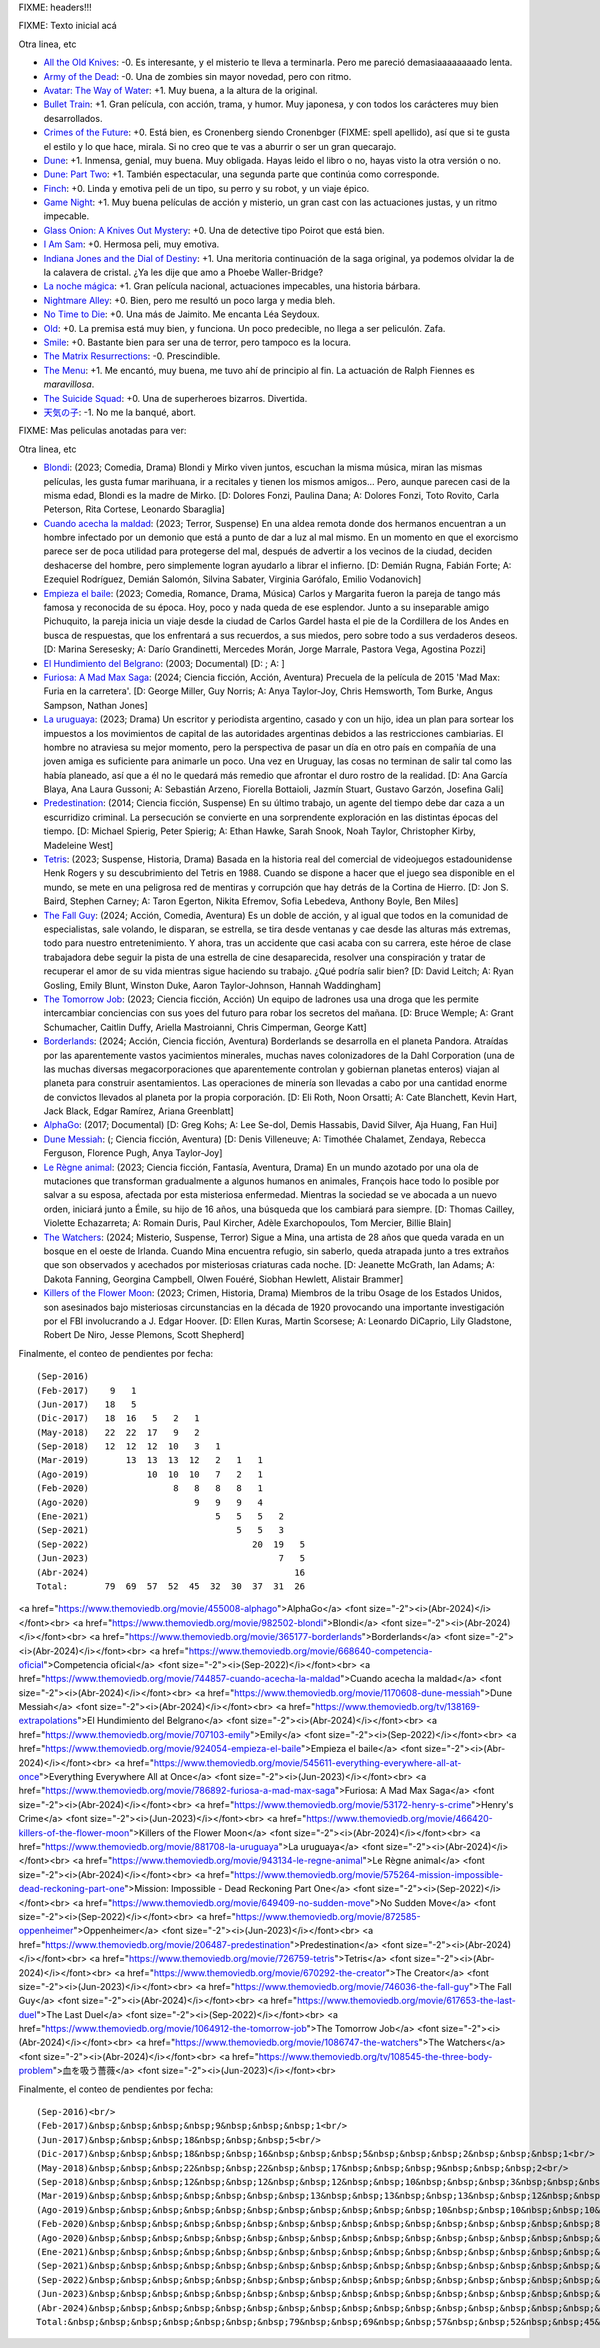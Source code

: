 FIXME: headers!!!

FIXME: Texto inicial acá

Otra linea, etc

- `All the Old Knives <https://www.themoviedb.org/movie/294793-all-the-old-knives>`_: -0. Es interesante, y el misterio te lleva a terminarla. Pero me pareció demasiaaaaaaaado lenta.
- `Army of the Dead <https://www.themoviedb.org/movie/503736-army-of-the-dead>`_: -0. Una de zombies sin mayor novedad, pero con ritmo.
- `Avatar: The Way of Water <https://www.themoviedb.org/movie/76600-avatar-the-way-of-water>`_: +1. Muy buena, a la altura de la original.
- `Bullet Train <https://www.themoviedb.org/movie/718930-bullet-train>`_: +1. Gran película, con acción, trama, y humor. Muy japonesa, y con todos los carácteres muy bien desarrollados.
- `Crimes of the Future <https://www.themoviedb.org/movie/819876-crimes-of-the-future>`_: +0. Está bien, es Cronenberg siendo Cronenbger (FIXME: spell apellido), así que si te gusta el estilo y lo que hace, mirala. Si no creo que te vas a aburrir o ser un gran quecarajo.
- `Dune <https://www.themoviedb.org/movie/438631-dune>`_: +1. Inmensa, genial, muy buena. Muy obligada. Hayas leido el libro o no, hayas visto la otra versión o no.
- `Dune: Part Two <https://www.themoviedb.org/movie/693134-dune-part-two>`_: +1. También espectacular, una segunda parte que continúa como corresponde.
- `Finch <https://www.themoviedb.org/movie/522402-finch>`_: +0. Linda y emotiva peli de un tipo, su perro y su robot, y un viaje épico.
- `Game Night <https://www.themoviedb.org/movie/445571-game-night>`_: +1. Muy buena películas de acción y misterio, un gran cast con las actuaciones justas, y un ritmo impecable.
- `Glass Onion: A Knives Out Mystery <https://www.themoviedb.org/movie/661374-glass-onion-a-knives-out-mystery>`_: +0. Una de detective tipo Poirot que está bien.
- `I Am Sam <https://www.themoviedb.org/movie/10950-i-am-sam>`_: +0. Hermosa peli, muy emotiva.
- `Indiana Jones and the Dial of Destiny <https://www.themoviedb.org/movie/335977-indiana-jones-and-the-dial-of-destiny>`_: +1. Una meritoria continuación de la saga original, ya podemos olvidar la de la calavera de cristal. ¿Ya les dije que amo a Phoebe Waller-Bridge?
- `La noche mágica <https://www.themoviedb.org/movie/630520-la-noche-magica>`_: +1. Gran película nacional, actuaciones impecables, una historia bárbara.
- `Nightmare Alley <https://www.themoviedb.org/movie/597208-nightmare-alley>`_: +0. Bien, pero me resultó un poco larga y media bleh.
- `No Time to Die <https://www.themoviedb.org/movie/370172-no-time-to-die>`_: +0. Una más de Jaimito. Me encanta Léa Seydoux.
- `Old <https://www.themoviedb.org/movie/631843-old>`_: +0. La premisa está muy bien, y funciona. Un poco predecible, no llega a ser peliculón. Zafa.
- `Smile <https://www.themoviedb.org/movie/882598-smile>`_: +0. Bastante bien para ser una de terror, pero tampoco es la locura.
- `The Matrix Resurrections <https://www.themoviedb.org/movie/624860-the-matrix-resurrections>`_: -0. Prescindible.
- `The Menu <https://www.themoviedb.org/movie/593643-the-menu>`_: +1. Me encantó, muy buena, me tuvo ahí de principio al fin. La actuación de Ralph Fiennes es *maravillosa*.
- `The Suicide Squad <https://www.themoviedb.org/movie/436969-the-suicide-squad>`_: +0. Una de superheroes bizarros. Divertida.
- `天気の子 <https://www.themoviedb.org/movie/568160>`_: -1. No me la banqué, abort.

FIXME: Mas peliculas anotadas para ver:

Otra linea, etc

- `Blondi <https://www.themoviedb.org/movie/982502-blondi>`_: (2023; Comedia, Drama) Blondi y Mirko viven juntos, escuchan la misma música, miran las mismas películas, les gusta fumar marihuana, ir a recitales y tienen los mismos amigos... Pero, aunque parecen casi de la misma edad, Blondi es la madre de Mirko. [D: Dolores Fonzi, Paulina Dana; A: Dolores Fonzi, Toto Rovito, Carla Peterson, Rita Cortese, Leonardo Sbaraglia]
- `Cuando acecha la maldad <https://www.themoviedb.org/movie/744857-cuando-acecha-la-maldad>`_: (2023; Terror, Suspense) En una aldea remota donde dos hermanos encuentran a un hombre infectado por un demonio que está a punto de dar a luz al mal mismo. En un momento en que el exorcismo parece ser de poca utilidad para protegerse del mal, después de advertir a los vecinos de la ciudad, deciden deshacerse del hombre, pero simplemente logran ayudarlo a librar el infierno. [D: Demián Rugna, Fabián Forte; A: Ezequiel Rodríguez, Demián Salomón, Silvina Sabater, Virginia Garófalo, Emilio Vodanovich]
- `Empieza el baile <https://www.themoviedb.org/movie/924054-empieza-el-baile>`_: (2023; Comedia, Romance, Drama, Música) Carlos y Margarita fueron la pareja de tango más famosa y reconocida de su época. Hoy, poco y nada queda de ese esplendor. Junto a su inseparable amigo Pichuquito, la pareja inicia un viaje desde la ciudad de Carlos Gardel hasta el pie de la Cordillera de los Andes en busca de respuestas, que los enfrentará a sus recuerdos, a sus miedos, pero sobre todo a sus verdaderos deseos. [D: Marina Seresesky; A: Darío Grandinetti, Mercedes Morán, Jorge Marrale, Pastora Vega, Agostina Pozzi]
- `El Hundimiento del Belgrano <https://www.themoviedb.org/tv/138169-extrapolations>`_: (2003; Documental)  [D: ; A: ]
- `Furiosa: A Mad Max Saga <https://www.themoviedb.org/movie/786892-furiosa-a-mad-max-saga>`_: (2024; Ciencia ficción, Acción, Aventura) Precuela de la película de 2015 'Mad Max: Furia en la carretera'. [D: George Miller, Guy Norris; A: Anya Taylor-Joy, Chris Hemsworth, Tom Burke, Angus Sampson, Nathan Jones]
- `La uruguaya <https://www.themoviedb.org/movie/881708-la-uruguaya>`_: (2023; Drama) Un escritor y periodista argentino, casado y con un hijo, idea un plan para sortear los impuestos a los movimientos de capital de las autoridades argentinas debidos a las restricciones cambiarias. El hombre no atraviesa su mejor momento, pero la perspectiva de pasar un día en otro país en compañía de una joven amiga es suficiente para animarle un poco. Una vez en Uruguay, las cosas no terminan de salir tal como las había planeado, así que a él no le quedará más remedio que afrontar el duro rostro de la realidad. [D: Ana García Blaya, Ana Laura Gussoni; A: Sebastián Arzeno, Fiorella Bottaioli, Jazmín Stuart, Gustavo Garzón, Josefina Gali]
- `Predestination <https://www.themoviedb.org/movie/206487-predestination>`_: (2014; Ciencia ficción, Suspense) En su último trabajo, un agente del tiempo debe dar caza a un escurridizo criminal. La persecución se convierte en una sorprendente exploración en las distintas épocas del tiempo. [D: Michael Spierig, Peter Spierig; A: Ethan Hawke, Sarah Snook, Noah Taylor, Christopher Kirby, Madeleine West]
- `Tetris <https://www.themoviedb.org/movie/726759-tetris>`_: (2023; Suspense, Historia, Drama) Basada en la historia real del comercial de videojuegos estadounidense Henk Rogers y su descubrimiento del Tetris en 1988. Cuando se dispone a hacer que el juego sea disponible en el mundo, se mete en una peligrosa red de mentiras y corrupción que hay detrás de la Cortina de Hierro. [D: Jon S. Baird, Stephen Carney; A: Taron Egerton, Nikita Efremov, Sofia Lebedeva, Anthony Boyle, Ben Miles]
- `The Fall Guy <https://www.themoviedb.org/movie/746036-the-fall-guy>`_: (2024; Acción, Comedia, Aventura) Es un doble de acción, y al igual que todos en la comunidad de especialistas, sale volando, le disparan, se estrella, se tira desde ventanas y cae desde las alturas más extremas, todo para nuestro entretenimiento. Y ahora, tras un accidente que casi acaba con su carrera, este héroe de clase trabajadora debe seguir la pista de una estrella de cine desaparecida, resolver una conspiración y tratar de recuperar el amor de su vida mientras sigue haciendo su trabajo. ¿Qué podría salir bien? [D: David Leitch; A: Ryan Gosling, Emily Blunt, Winston Duke, Aaron Taylor-Johnson, Hannah Waddingham]
- `The Tomorrow Job <https://www.themoviedb.org/movie/1064912-the-tomorrow-job>`_: (2023; Ciencia ficción, Acción) Un equipo de ladrones usa una droga que les permite intercambiar conciencias con sus yoes del futuro para robar los secretos del mañana. [D: Bruce Wemple; A: Grant Schumacher, Caitlin Duffy, Ariella Mastroianni, Chris Cimperman, George Katt]
- `Borderlands <https://www.themoviedb.org/movie/365177-borderlands>`_: (2024; Acción, Ciencia ficción, Aventura) Borderlands se desarrolla en el planeta Pandora. Atraídas por las aparentemente vastos yacimientos minerales, muchas naves colonizadores de la Dahl Corporation (una de las muchas diversas megacorporaciones que aparentemente controlan y gobiernan planetas enteros) viajan al planeta para construir asentamientos. Las operaciones de minería son llevadas a cabo por una cantidad enorme de convictos llevados al planeta por la propia corporación. [D: Eli Roth, Noon Orsatti; A: Cate Blanchett, Kevin Hart, Jack Black, Edgar Ramírez, Ariana Greenblatt]
- `AlphaGo <https://www.themoviedb.org/movie/455008-alphago>`_: (2017; Documental)  [D: Greg Kohs; A: Lee Se-dol, Demis Hassabis, David Silver, Aja Huang, Fan Hui]
- `Dune Messiah <https://www.themoviedb.org/movie/1170608-dune-messiah>`_: (; Ciencia ficción, Aventura)  [D: Denis Villeneuve; A: Timothée Chalamet, Zendaya, Rebecca Ferguson, Florence Pugh, Anya Taylor-Joy]
- `Le Règne animal <https://www.themoviedb.org/movie/943134-le-regne-animal>`_: (2023; Ciencia ficción, Fantasía, Aventura, Drama) En un mundo azotado por una ola de mutaciones que transforman gradualmente a algunos humanos en animales, François hace todo lo posible por salvar a su esposa, afectada por esta misteriosa enfermedad. Mientras la sociedad se ve abocada a un nuevo orden, iniciará junto a Émile, su hijo de 16 años, una búsqueda que los cambiará para siempre. [D: Thomas Cailley, Violette Echazarreta; A: Romain Duris, Paul Kircher, Adèle Exarchopoulos, Tom Mercier, Billie Blain]
- `The Watchers <https://www.themoviedb.org/movie/1086747-the-watchers>`_: (2024; Misterio, Suspense, Terror) Sigue a Mina, una artista de 28 años que queda varada en un bosque en el oeste de Irlanda. Cuando Mina encuentra refugio, sin saberlo, queda atrapada junto a tres extraños que son observados y acechados por misteriosas criaturas cada noche. [D: Jeanette McGrath, Ian Adams; A: Dakota Fanning, Georgina Campbell, Olwen Fouéré, Siobhan Hewlett, Alistair Brammer]
- `Killers of the Flower Moon <https://www.themoviedb.org/movie/466420-killers-of-the-flower-moon>`_: (2023; Crimen, Historia, Drama) Miembros de la tribu Osage de los Estados Unidos, son asesinados bajo misteriosas circunstancias en la década de 1920 provocando una importante investigación por el FBI involucrando a J. Edgar Hoover. [D: Ellen Kuras, Martin Scorsese; A: Leonardo DiCaprio, Lily Gladstone, Robert De Niro, Jesse Plemons, Scott Shepherd]

Finalmente, el conteo de pendientes por fecha::

    (Sep-2016)
    (Feb-2017)    9   1
    (Jun-2017)   18   5
    (Dic-2017)   18  16   5   2   1
    (May-2018)   22  22  17   9   2
    (Sep-2018)   12  12  12  10   3   1
    (Mar-2019)       13  13  13  12   2   1   1
    (Ago-2019)           10  10  10   7   2   1
    (Feb-2020)                8   8   8   8   1
    (Ago-2020)                    9   9   9   4
    (Ene-2021)                        5   5   5   2
    (Sep-2021)                            5   5   3
    (Sep-2022)                               20  19   5
    (Jun-2023)                                    7   5
    (Abr-2024)                                       16
    Total:       79  69  57  52  45  32  30  37  31  26

<a href="https://www.themoviedb.org/movie/455008-alphago">AlphaGo</a> <font size="-2"><i>(Abr-2024)</i></font><br>
<a href="https://www.themoviedb.org/movie/982502-blondi">Blondi</a> <font size="-2"><i>(Abr-2024)</i></font><br>
<a href="https://www.themoviedb.org/movie/365177-borderlands">Borderlands</a> <font size="-2"><i>(Abr-2024)</i></font><br>
<a href="https://www.themoviedb.org/movie/668640-competencia-oficial">Competencia oficial</a> <font size="-2"><i>(Sep-2022)</i></font><br>
<a href="https://www.themoviedb.org/movie/744857-cuando-acecha-la-maldad">Cuando acecha la maldad</a> <font size="-2"><i>(Abr-2024)</i></font><br>
<a href="https://www.themoviedb.org/movie/1170608-dune-messiah">Dune Messiah</a> <font size="-2"><i>(Abr-2024)</i></font><br>
<a href="https://www.themoviedb.org/tv/138169-extrapolations">El Hundimiento del Belgrano</a> <font size="-2"><i>(Abr-2024)</i></font><br>
<a href="https://www.themoviedb.org/movie/707103-emily">Emily</a> <font size="-2"><i>(Sep-2022)</i></font><br>
<a href="https://www.themoviedb.org/movie/924054-empieza-el-baile">Empieza el baile</a> <font size="-2"><i>(Abr-2024)</i></font><br>
<a href="https://www.themoviedb.org/movie/545611-everything-everywhere-all-at-once">Everything Everywhere All at Once</a> <font size="-2"><i>(Jun-2023)</i></font><br>
<a href="https://www.themoviedb.org/movie/786892-furiosa-a-mad-max-saga">Furiosa: A Mad Max Saga</a> <font size="-2"><i>(Abr-2024)</i></font><br>
<a href="https://www.themoviedb.org/movie/53172-henry-s-crime">Henry's Crime</a> <font size="-2"><i>(Jun-2023)</i></font><br>
<a href="https://www.themoviedb.org/movie/466420-killers-of-the-flower-moon">Killers of the Flower Moon</a> <font size="-2"><i>(Abr-2024)</i></font><br>
<a href="https://www.themoviedb.org/movie/881708-la-uruguaya">La uruguaya</a> <font size="-2"><i>(Abr-2024)</i></font><br>
<a href="https://www.themoviedb.org/movie/943134-le-regne-animal">Le Règne animal</a> <font size="-2"><i>(Abr-2024)</i></font><br>
<a href="https://www.themoviedb.org/movie/575264-mission-impossible-dead-reckoning-part-one">Mission: Impossible - Dead Reckoning Part One</a> <font size="-2"><i>(Sep-2022)</i></font><br>
<a href="https://www.themoviedb.org/movie/649409-no-sudden-move">No Sudden Move</a> <font size="-2"><i>(Sep-2022)</i></font><br>
<a href="https://www.themoviedb.org/movie/872585-oppenheimer">Oppenheimer</a> <font size="-2"><i>(Jun-2023)</i></font><br>
<a href="https://www.themoviedb.org/movie/206487-predestination">Predestination</a> <font size="-2"><i>(Abr-2024)</i></font><br>
<a href="https://www.themoviedb.org/movie/726759-tetris">Tetris</a> <font size="-2"><i>(Abr-2024)</i></font><br>
<a href="https://www.themoviedb.org/movie/670292-the-creator">The Creator</a> <font size="-2"><i>(Jun-2023)</i></font><br>
<a href="https://www.themoviedb.org/movie/746036-the-fall-guy">The Fall Guy</a> <font size="-2"><i>(Abr-2024)</i></font><br>
<a href="https://www.themoviedb.org/movie/617653-the-last-duel">The Last Duel</a> <font size="-2"><i>(Sep-2022)</i></font><br>
<a href="https://www.themoviedb.org/movie/1064912-the-tomorrow-job">The Tomorrow Job</a> <font size="-2"><i>(Abr-2024)</i></font><br>
<a href="https://www.themoviedb.org/movie/1086747-the-watchers">The Watchers</a> <font size="-2"><i>(Abr-2024)</i></font><br>
<a href="https://www.themoviedb.org/tv/108545-the-three-body-problem">血を吸う薔薇</a> <font size="-2"><i>(Jun-2023)</i></font><br>

Finalmente, el conteo de pendientes por fecha::

    (Sep-2016)<br/>
    (Feb-2017)&nbsp;&nbsp;&nbsp;&nbsp;9&nbsp;&nbsp;&nbsp;1<br/>
    (Jun-2017)&nbsp;&nbsp;&nbsp;18&nbsp;&nbsp;&nbsp;5<br/>
    (Dic-2017)&nbsp;&nbsp;&nbsp;18&nbsp;&nbsp;16&nbsp;&nbsp;&nbsp;5&nbsp;&nbsp;&nbsp;2&nbsp;&nbsp;&nbsp;1<br/>
    (May-2018)&nbsp;&nbsp;&nbsp;22&nbsp;&nbsp;22&nbsp;&nbsp;17&nbsp;&nbsp;&nbsp;9&nbsp;&nbsp;&nbsp;2<br/>
    (Sep-2018)&nbsp;&nbsp;&nbsp;12&nbsp;&nbsp;12&nbsp;&nbsp;12&nbsp;&nbsp;10&nbsp;&nbsp;&nbsp;3&nbsp;&nbsp;&nbsp;1<br/>
    (Mar-2019)&nbsp;&nbsp;&nbsp;&nbsp;&nbsp;&nbsp;&nbsp;13&nbsp;&nbsp;13&nbsp;&nbsp;13&nbsp;&nbsp;12&nbsp;&nbsp;&nbsp;2&nbsp;&nbsp;&nbsp;1&nbsp;&nbsp;&nbsp;1<br/>
    (Ago-2019)&nbsp;&nbsp;&nbsp;&nbsp;&nbsp;&nbsp;&nbsp;&nbsp;&nbsp;&nbsp;&nbsp;10&nbsp;&nbsp;10&nbsp;&nbsp;10&nbsp;&nbsp;&nbsp;7&nbsp;&nbsp;&nbsp;2&nbsp;&nbsp;&nbsp;1<br/>
    (Feb-2020)&nbsp;&nbsp;&nbsp;&nbsp;&nbsp;&nbsp;&nbsp;&nbsp;&nbsp;&nbsp;&nbsp;&nbsp;&nbsp;&nbsp;&nbsp;&nbsp;8&nbsp;&nbsp;&nbsp;8&nbsp;&nbsp;&nbsp;8&nbsp;&nbsp;&nbsp;8&nbsp;&nbsp;&nbsp;1<br/>
    (Ago-2020)&nbsp;&nbsp;&nbsp;&nbsp;&nbsp;&nbsp;&nbsp;&nbsp;&nbsp;&nbsp;&nbsp;&nbsp;&nbsp;&nbsp;&nbsp;&nbsp;&nbsp;&nbsp;&nbsp;&nbsp;9&nbsp;&nbsp;&nbsp;9&nbsp;&nbsp;&nbsp;9&nbsp;&nbsp;&nbsp;4<br/>
    (Ene-2021)&nbsp;&nbsp;&nbsp;&nbsp;&nbsp;&nbsp;&nbsp;&nbsp;&nbsp;&nbsp;&nbsp;&nbsp;&nbsp;&nbsp;&nbsp;&nbsp;&nbsp;&nbsp;&nbsp;&nbsp;&nbsp;&nbsp;&nbsp;&nbsp;5&nbsp;&nbsp;&nbsp;5&nbsp;&nbsp;&nbsp;5&nbsp;&nbsp;&nbsp;2<br/>
    (Sep-2021)&nbsp;&nbsp;&nbsp;&nbsp;&nbsp;&nbsp;&nbsp;&nbsp;&nbsp;&nbsp;&nbsp;&nbsp;&nbsp;&nbsp;&nbsp;&nbsp;&nbsp;&nbsp;&nbsp;&nbsp;&nbsp;&nbsp;&nbsp;&nbsp;&nbsp;&nbsp;&nbsp;&nbsp;5&nbsp;&nbsp;&nbsp;5&nbsp;&nbsp;&nbsp;3<br/>
    (Sep-2022)&nbsp;&nbsp;&nbsp;&nbsp;&nbsp;&nbsp;&nbsp;&nbsp;&nbsp;&nbsp;&nbsp;&nbsp;&nbsp;&nbsp;&nbsp;&nbsp;&nbsp;&nbsp;&nbsp;&nbsp;&nbsp;&nbsp;&nbsp;&nbsp;&nbsp;&nbsp;&nbsp;&nbsp;&nbsp;&nbsp;&nbsp;20&nbsp;&nbsp;19&nbsp;&nbsp;&nbsp;5<br/>
    (Jun-2023)&nbsp;&nbsp;&nbsp;&nbsp;&nbsp;&nbsp;&nbsp;&nbsp;&nbsp;&nbsp;&nbsp;&nbsp;&nbsp;&nbsp;&nbsp;&nbsp;&nbsp;&nbsp;&nbsp;&nbsp;&nbsp;&nbsp;&nbsp;&nbsp;&nbsp;&nbsp;&nbsp;&nbsp;&nbsp;&nbsp;&nbsp;&nbsp;&nbsp;&nbsp;&nbsp;&nbsp;7&nbsp;&nbsp;&nbsp;5<br/>
    (Abr-2024)&nbsp;&nbsp;&nbsp;&nbsp;&nbsp;&nbsp;&nbsp;&nbsp;&nbsp;&nbsp;&nbsp;&nbsp;&nbsp;&nbsp;&nbsp;&nbsp;&nbsp;&nbsp;&nbsp;&nbsp;&nbsp;&nbsp;&nbsp;&nbsp;&nbsp;&nbsp;&nbsp;&nbsp;&nbsp;&nbsp;&nbsp;&nbsp;&nbsp;&nbsp;&nbsp;&nbsp;&nbsp;&nbsp;&nbsp;16<br/>
    Total:&nbsp;&nbsp;&nbsp;&nbsp;&nbsp;&nbsp;&nbsp;79&nbsp;&nbsp;69&nbsp;&nbsp;57&nbsp;&nbsp;52&nbsp;&nbsp;45&nbsp;&nbsp;32&nbsp;&nbsp;30&nbsp;&nbsp;37&nbsp;&nbsp;31&nbsp;&nbsp;26<br/>